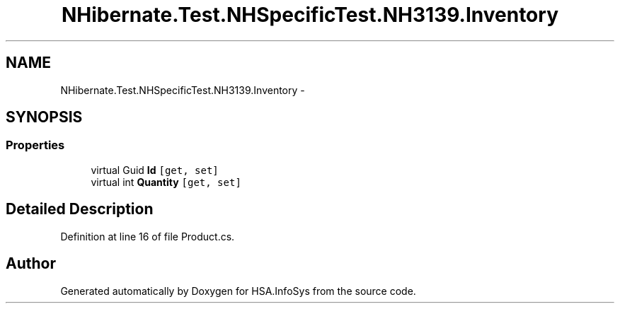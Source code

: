 .TH "NHibernate.Test.NHSpecificTest.NH3139.Inventory" 3 "Fri Jul 5 2013" "Version 1.0" "HSA.InfoSys" \" -*- nroff -*-
.ad l
.nh
.SH NAME
NHibernate.Test.NHSpecificTest.NH3139.Inventory \- 
.SH SYNOPSIS
.br
.PP
.SS "Properties"

.in +1c
.ti -1c
.RI "virtual Guid \fBId\fP\fC [get, set]\fP"
.br
.ti -1c
.RI "virtual int \fBQuantity\fP\fC [get, set]\fP"
.br
.in -1c
.SH "Detailed Description"
.PP 
Definition at line 16 of file Product\&.cs\&.

.SH "Author"
.PP 
Generated automatically by Doxygen for HSA\&.InfoSys from the source code\&.
